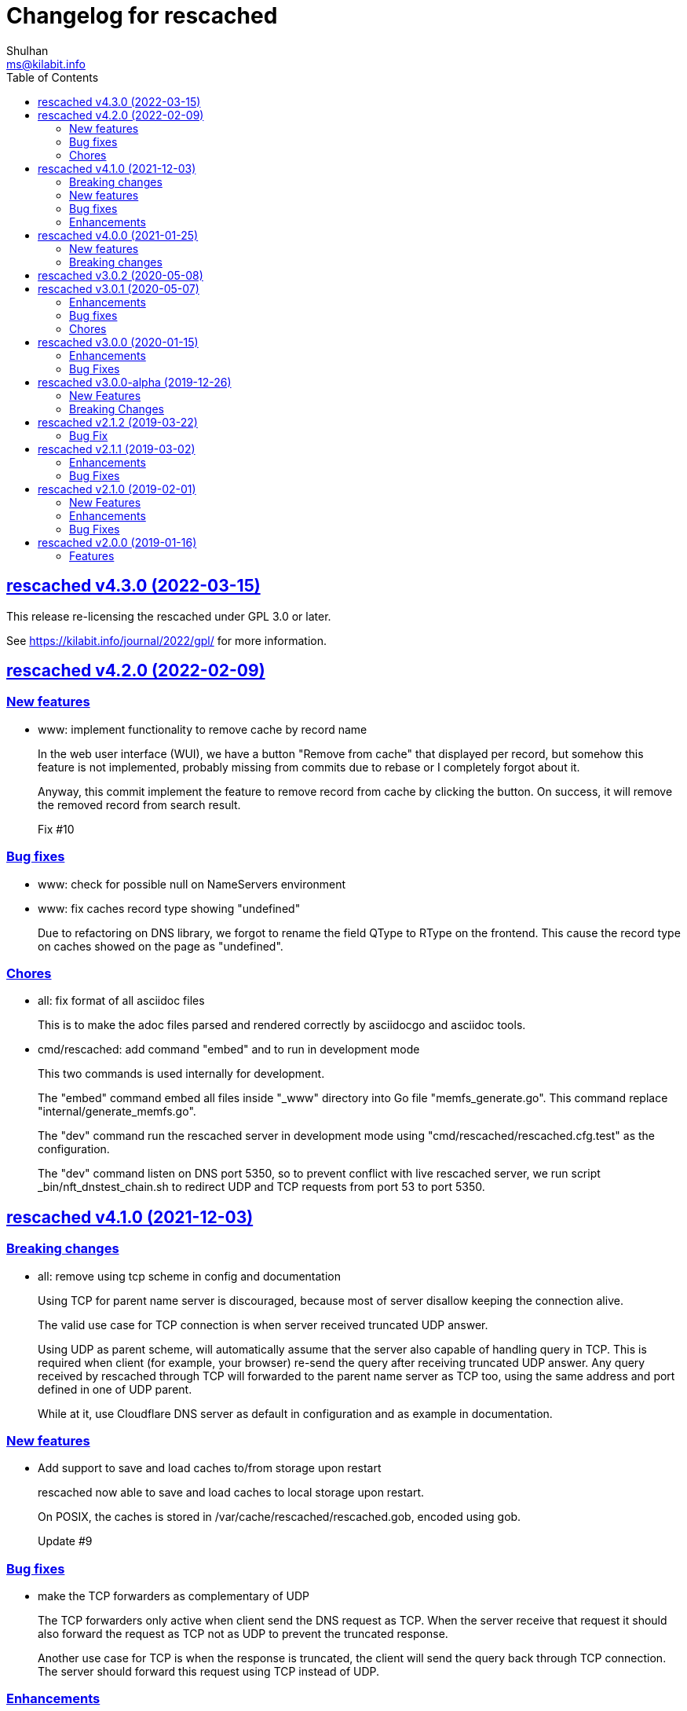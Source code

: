 // SPDX-FileCopyrightText: 2019 M. Shulhan <ms@kilabit.info>
// SPDX-License-Identifier: GPL-3.0-or-later
= Changelog for rescached
Shulhan <ms@kilabit.info>
:toc:
:sectanchors:
:sectlinks:

[#v4.3.0]
==  rescached v4.3.0 (2022-03-15)

This release re-licensing the rescached under GPL 3.0 or later.

See https://kilabit.info/journal/2022/gpl/ for more information.


==  rescached v4.2.0 (2022-02-09)

===  New features

*  www: implement functionality to remove cache by record name
+
In the web user interface (WUI), we have a button "Remove from cache"
that displayed per record, but somehow this feature is not implemented,
probably missing from commits due to rebase or I completely forgot about
it.
+
Anyway, this commit implement the feature to remove record from cache
by clicking the button.  On success, it will remove the removed record
from search result.
+
Fix #10

===  Bug fixes

*  www: check for possible null on NameServers environment

*  www: fix caches record type showing "undefined"
+
Due to refactoring on DNS library, we forgot to rename the field QType
to RType on the frontend.  This cause the record type on caches showed
on the page as "undefined".

===  Chores

*  all: fix format of all asciidoc files
+
This is to make the adoc files parsed and rendered correctly by
asciidocgo and asciidoc tools.

*  cmd/rescached: add command "embed" and to run in development mode
+
This two commands is used internally for development.
+
The "embed" command embed all files inside "_www" directory into
Go file "memfs_generate.go".
This command replace "internal/generate_memfs.go".
+
The "dev" command run the rescached server in development mode using
"cmd/rescached/rescached.cfg.test" as the configuration.
+
The "dev" command listen on DNS port 5350, so to prevent conflict with
live rescached server, we run script _bin/nft_dnstest_chain.sh to redirect
UDP and TCP requests from port 53 to port 5350.


==  rescached v4.1.0 (2021-12-03)

===  Breaking changes

*  all: remove using tcp scheme in config and documentation
+
Using TCP for parent name server is discouraged, because most of server
disallow keeping the connection alive.
+
The valid use case for TCP connection is when server received truncated
UDP answer.
+
Using UDP as parent scheme, will automatically assume that the server
also capable of handling query in TCP.
This is required when client (for example, your browser) re-send the query
after receiving truncated UDP answer.
Any query received by rescached through TCP will forwarded to the parent
name server as TCP too, using the same address and port defined in one of
UDP parent.
+
While at it, use Cloudflare DNS server as default in configuration
and as example in documentation.

===  New features

*  Add support to save and load caches to/from storage upon restart
+
rescached now able to save and load caches to local storage upon restart.
+
On POSIX, the caches is stored in /var/cache/rescached/rescached.gob,
encoded using gob.
+
Update #9

===  Bug fixes

*  make the TCP forwarders as complementary of UDP
+
The TCP forwarders only active when client send the DNS request as TCP.
When the server receive that request it should also forward the request
as TCP not as UDP to prevent the truncated response.
+
Another use case for TCP is when the response is truncated, the client
will send the query back through TCP connection.  The server should
forward this request using TCP instead of UDP.

===  Enhancements

*  Remove the fallback name servers (NS) from server options
+
The original idea of fallback NS is to send the query to the one
define in resolv.conf, instead of using the one defined by user in
ServerOptions NameServers, when an error occured.
+
But, most of error usually caused by network (disconnected, time out),
so re-sending query to fallback NS does not have any effect if the
network it self is not working.
+
This changes remove the unnecessary and complex fallback NS from
server.

*  Do not cache truncated answer
+
Previously only answer with non-zero response code is ignored.
+
This changes ignore also answer where response header is truncated.


==  rescached v4.0.0 (2021-01-25)

===  New features

Rescached now have a web user interface (wui) that can be accessed at
http://127.0.0.1:5380.

The interface can be used to monitoring caches, managing caches, environment,
blocked hosts, internal hosts files, and zone files.

===  Breaking changes

*  The `rescached::dir.hosts` now default to "/etc/rescached/hosts.d"

*  The `rescached::dir.master` now default to "/etc/rescached/zone.d"


==  rescached v3.0.2 (2020-05-08)

*  go.mod: comment replace directive
   This cause package is un-buildable using normal go get or git clone.
+
   Sorry :/


==  rescached v3.0.1 (2020-05-07)

===  Enhancements

*  dns: change the mark of input/output in log output
+
   Previously, the character '<' is used to indicate incoming request
   from client and '>' to indicate outgoing response.
   This change reverse it because '<' make more sense for output and '>'
   is for input (looks like cin and cout on C++ world)

===  Bug fixes

*  dns: fix index out of range when unpacking OPT RR
*  dns: forward the request to fallback queue if there is no forwarders

===  Chores

*  Add prefix "_" to all non-Go source directories.
   This is to ignore the directory being scanned by Go tools.


==  rescached v3.0.0 (2020-01-15)

===  Enhancements

* Makefile: remove unused option "CGO_ENABLED=0"

===  Bug Fixes

* Makefile: remove invalid task "install-service-systemd"

* cmd: fix formatting arguments


==  rescached v3.0.0-alpha (2019-12-26)

All the server core functionalities (caches and forwarding) now
implemented inside "dns.Server".  The main function of this package are
for reading options from configuration file (or from command line options)
and watching changes from system resolv.conf.

===  New Features

*  Support serving and forwarding DNS over TLS

*  Add launchd script for macOS and make tasks to install and uninstall on
   macOS

===  Breaking Changes

There are also some major changes on configuration file.
All configuration now break into two section '[rescached]' and
'[dns "server"]'.
For more information see new rescached.cfg manual page or an example in
`cmd/rescached/rescached.cfg`.

Some detailed changes are,

*  "parent" option now use URI format instead of IP:PORT.
   This will allow parent name servers to be UDP, TCP, and/or DoH
   simultaneously.

*  "server.doh.parent" and "server.parent.connection" are removed,
   redundant with new "server.parent" format.

*  "cache.threshold" is renamed to "cache.prune_threshold".

*  "file.pid" is removed.
+
The concept of writing PID file when the program start on networking
service is not applicable or relevant anymore on systemd or launchd.
If the program already started, the second program will fail because
the port is already used.


==  rescached v2.1.2 (2019-03-22)

===  Bug Fix

Use single Go routine to handle request.  This fix mismatched ID in
response due to single response is being use by multiple routines.


==  rescached v2.1.1 (2019-03-02)

===  Enhancements

*  Run multiple (4) go routines to handle request
*  Make the debug output to be more human readable

===  Bug Fixes

*  cmd/resolver: fix query with zero ID


==  rescached v2.1.0 (2019-02-01)

===  New Features

*  Change default parent nameservers to Cloudflare DNS
+
We believe in Cloudflare!
Please read Cloudflare DNS policy for more information:
https://developers.cloudflare.com/1.1.1.1/commitment-to-privacy/privacy-policy/privacy-policy/

===  Enhancements

*  Improve response performance.  Previously we can serve around 93k request
per second (RPS).  The new enhancement increase the RPS to around 115k.

===  Bug Fixes

*  Fix the example certificate and key for DNS over HTTPS
*  Fix the hosts.block destination file in script to update blocked host file
*  Fix response with different query type that may not get pruned


==  rescached v2.0.0 (2019-01-16)

===  Features

*  Enable to handle request from UDP and TCP connections
*  Enable to forward request using UDP or TCP connection
*  Load and serve addresses and hostnames in `/etc/hosts`
*  Load and serve hosts formated files inside directory
   `/etc/rescached/hosts.d/`
*  Blocking ads and/or malicious websites through host list in
   `/etc/rescached/hosts.d/hosts.block`
*  Support loading and serving master (zone) file format from
   `/etc/rescached/master.d`
*  Integration with openresolv
*  Support DNS over HTTPS (DoH) (draft 14)

